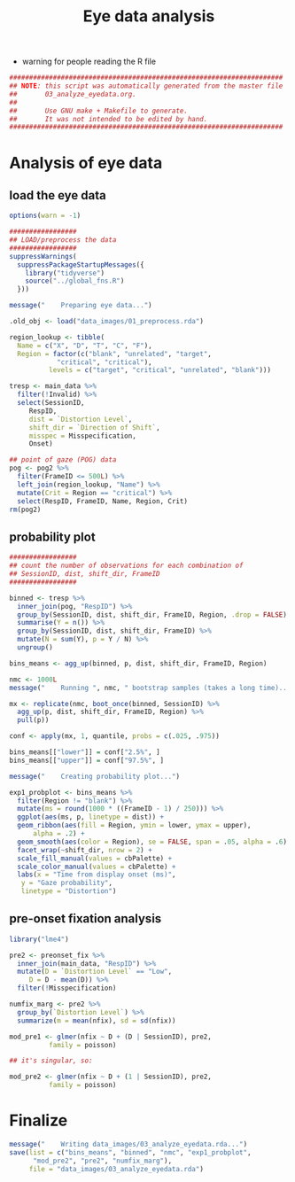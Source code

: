 #+TITLE:     Eye data analysis
#+PROPERTY: header-args:R :tangle scripts/03_analyze_eyedata.R :session *R*

- warning for people reading the R file

#+BEGIN_SRC R
  #####################################################################
  ## NOTE: this script was automatically generated from the master file
  ##       03_analyze_eyedata.org.
  ##
  ##       Use GNU make + Makefile to generate.
  ##       It was not intended to be edited by hand.
  #####################################################################

#+END_SRC

* Analysis of eye data

** load the eye data

#+NAME: load_eye_data
#+begin_src R
  options(warn = -1)

  #################
  ## LOAD/preprocess the data
  #################
  suppressWarnings(
    suppressPackageStartupMessages({
      library("tidyverse")
      source("../global_fns.R")
    }))

  message("    Preparing eye data...")

  .old_obj <- load("data_images/01_preprocess.rda")

  region_lookup <- tibble(
    Name = c("X", "D", "T", "C", "F"),
    Region = factor(c("blank", "unrelated", "target",
		      "critical", "critical"),
		    levels = c("target", "critical", "unrelated", "blank")))

  tresp <- main_data %>%
    filter(!Invalid) %>%
    select(SessionID,
	   RespID,
	   dist = `Distortion Level`,
	   shift_dir = `Direction of Shift`,
	   misspec = Misspecification,
	   Onset)

  ## point of gaze (POG) data
  pog <- pog2 %>%
    filter(FrameID <= 500L) %>%
    left_join(region_lookup, "Name") %>%
    mutate(Crit = Region == "critical") %>%
    select(RespID, FrameID, Name, Region, Crit)
  rm(pog2)
#+end_src

** probability plot

#+begin_src R 
  #################
  ## count the number of observations for each combination of
  ## SessionID, dist, shift_dir, FrameID
  #################

  binned <- tresp %>%
    inner_join(pog, "RespID") %>%
    group_by(SessionID, dist, shift_dir, FrameID, Region, .drop = FALSE) %>%
    summarise(Y = n()) %>%
    group_by(SessionID, dist, shift_dir, FrameID) %>%
    mutate(N = sum(Y), p = Y / N) %>%
    ungroup()

  bins_means <- agg_up(binned, p, dist, shift_dir, FrameID, Region)

  nmc <- 1000L
  message("    Running ", nmc, " bootstrap samples (takes a long time)...")

  mx <- replicate(nmc, boot_once(binned, SessionID) %>%
    agg_up(p, dist, shift_dir, FrameID, Region) %>%
    pull(p))

  conf <- apply(mx, 1, quantile, probs = c(.025, .975))

  bins_means[["lower"]] = conf["2.5%", ]
  bins_means[["upper"]] = conf["97.5%", ]

  message("    Creating probability plot...")

  exp1_probplot <- bins_means %>%
    filter(Region != "blank") %>%
    mutate(ms = round(1000 * ((FrameID - 1) / 250))) %>%
    ggplot(aes(ms, p, linetype = dist)) +
    geom_ribbon(aes(fill = Region, ymin = lower, ymax = upper),
		alpha = .2) +
    geom_smooth(aes(color = Region), se = FALSE, span = .05, alpha = .6) +
    facet_wrap(~shift_dir, nrow = 2) +
    scale_fill_manual(values = cbPalette) +
    scale_color_manual(values = cbPalette) +
    labs(x = "Time from display onset (ms)",
	 y = "Gaze probability",
	 linetype = "Distortion")
#+end_src

** pre-onset fixation analysis

#+begin_src R
  library("lme4")

  pre2 <- preonset_fix %>%
    inner_join(main_data, "RespID") %>%
    mutate(D = `Distortion Level` == "Low",
	   D = D - mean(D)) %>%
    filter(!Misspecification)

  numfix_marg <- pre2 %>%
    group_by(`Distortion Level`) %>%
    summarize(m = mean(nfix), sd = sd(nfix))

  mod_pre1 <- glmer(nfix ~ D + (D | SessionID), pre2,
		    family = poisson)

  ## it's singular, so:

  mod_pre2 <- glmer(nfix ~ D + (1 | SessionID), pre2,
		    family = poisson)
#+end_src

* Finalize

#+begin_src R
  message("    Writing data_images/03_analyze_eyedata.rda...")
  save(list = c("bins_means", "binned", "nmc", "exp1_probplot", 
		"mod_pre2", "pre2", "numfix_marg"),
       file = "data_images/03_analyze_eyedata.rda")
#+end_src

